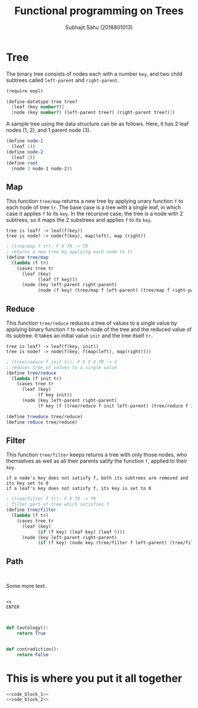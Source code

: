 #+TITLE: Functional programming on Trees
#+AUTHOR: Subhajit Sahu (2018801013)

* Tree

The binary tree consists of nodes each with a number =key=, and two child
subtrees called =left-parent= and =right-parent=.

#+NAME: tree_defn
#+BEGIN_SRC scheme
(require eopl)

(define-datatype tree tree?
  [leaf (key number?)]
  [node (key number?) (left-parent tree?) (right-parent tree?)])
#+END_SRC


A sample tree using the data structure can be as follows. Here, it has 2
leaf nodes (1, 2), and 1 parent node (3).

#+NAME: tree_ex
#+BEGIN_SRC scheme
(define node-1
  (leaf 1))
(define node-2
  (leaf 2))
(define root
  (node 3 node-1 node-2))
#+END_SRC



** Map

This function =tree/map= returns a new tree by applying unary function =f= to
each node of tree =tr=. The base case is a tree with a single leaf, in which
case it applies =f= to its =key=. In the recursive case, the tree is a node
with 2 subtrees, so it maps the 2 substrees and applies =f= to its =key=.

: tree is leaf? -> leaf(f(key))
: tree is node? -> node(f(key), map(left), map (right))

#+NAME: tree_map
#+BEGIN_SRC scheme
; (tree/map f tr): F X TR -> TR
; returns a new tree by applying each node to tr
(define tree/map
  (lambda (f tr)
    (cases tree tr
      (leaf (key)
            (leaf (f key)))
      (node (key left-parent right-parent)
            (node (f key) (tree/map f left-parent) (tree/map f right-parent))))))
#+END_SRC



** Reduce

This function =tree/reduce= reduces a tree of values to a single value by
applying binary function =f= to each node of the tree and the reduced value
of its subtree. It takes an initial value =init= and the tree itself =tr=.

: tree is leaf? -> leaf(f(key, init))
: tree is node? -> node(f(key, f(map(left), map(right))))

#+NAME: tree_reduce
#+BEGIN_SRC scheme
; (tree/reduce f init tr): F X V X TR -> V
; reduces tree of values to a single value
(define tree/reduce
  (lambda (f init tr)
    (cases tree tr
      (leaf (key)
            (f key init))
      (node (key left-parent right-parent)
            (f key (f (tree/reduce f init left-parent) (tree/reduce f init right-parent)))))))

(define treeduce tree/reduce)
(define reduce tree/reduce)
#+END_SRC



** Filter

This function =tree/filter= keeps returns a tree with only those nodes, who themselves
as well as all their parents satify the function =f=, applied to their =key=.

: if a node's key does not satisfy f, both its subtrees are removed and its key set to 0
: if a leaf's key does not satisfy f, its key is set to 0

#+NAME: tree_filter
#+BEGIN_SRC scheme
; (tree/filter f tr): F X TR -> TR
; filter part of tree which satisfies f
(define tree/filter
  (lambda (f tr)
    (cases tree tr
      (leaf (key)
            (if (f key) (leaf key) (leaf 0)))
      (node (key left-parent right-parent)
            (if (f key) (node key (tree/filter f left-parent) (tree/filter f right-parent)) (leaf 0))))))
#+END_SRC



** Path

#+NAME: tree_ex
#+BEGIN_SRC scheme
#+END_SRC







#+NAME: tree_ex
#+BEGIN_SRC scheme
#+END_SRC


Some more text.

#+NAME: How to open a code block
#+BEGIN_EXAMPLE
 
<s
ENTER

#+END_EXAMPLE

#+NAME: code_block_1
#+BEGIN_SRC python
   
def tautology():
    return True
#+END_SRC

#+NAME: code_block_2
#+BEGIN_SRC python
   
def contradiction():
    return False
#+END_SRC


* This is where you put it all together

#+BEGIN_SRC python :eval no :noweb yes :tangle Intro.py 
<<code_block_1>>
<<code_block_2>>
#+END_SRC
